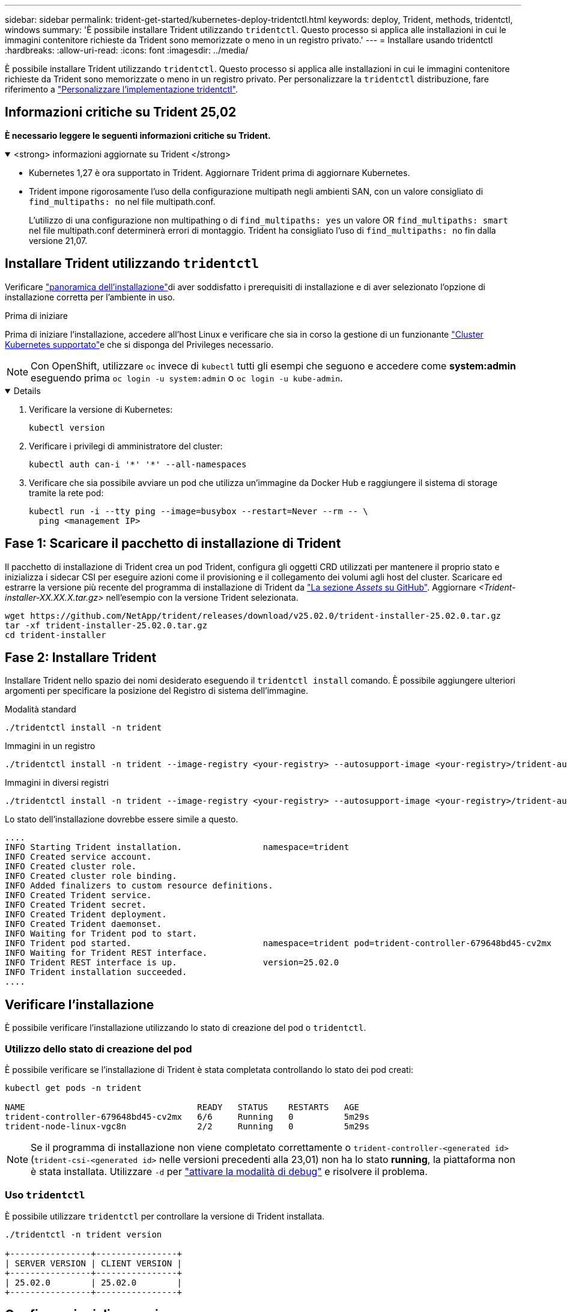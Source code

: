 ---
sidebar: sidebar 
permalink: trident-get-started/kubernetes-deploy-tridentctl.html 
keywords: deploy, Trident, methods, tridentctl, windows 
summary: 'È possibile installare Trident utilizzando `tridentctl`. Questo processo si applica alle installazioni in cui le immagini contenitore richieste da Trident sono memorizzate o meno in un registro privato.' 
---
= Installare usando tridentctl
:hardbreaks:
:allow-uri-read: 
:icons: font
:imagesdir: ../media/


[role="lead"]
È possibile installare Trident utilizzando `tridentctl`. Questo processo si applica alle installazioni in cui le immagini contenitore richieste da Trident sono memorizzate o meno in un registro privato. Per personalizzare la `tridentctl` distribuzione, fare riferimento a link:kubernetes-customize-deploy-tridentctl.html["Personalizzare l'implementazione tridentctl"].



== Informazioni critiche su Trident 25,02

*È necessario leggere le seguenti informazioni critiche su Trident.*

.<strong> informazioni aggiornate su Trident </strong>
[%collapsible%open]
====
* Kubernetes 1,27 è ora supportato in Trident. Aggiornare Trident prima di aggiornare Kubernetes.
* Trident impone rigorosamente l'uso della configurazione multipath negli ambienti SAN, con un valore consigliato di `find_multipaths: no` nel file multipath.conf.
+
L'utilizzo di una configurazione non multipathing o di `find_multipaths: yes` un valore OR `find_multipaths: smart` nel file multipath.conf determinerà errori di montaggio. Trident ha consigliato l'uso di `find_multipaths: no` fin dalla versione 21,07.



====


== Installare Trident utilizzando `tridentctl`

Verificare link:../trident-get-started/kubernetes-deploy.html["panoramica dell'installazione"]di aver soddisfatto i prerequisiti di installazione e di aver selezionato l'opzione di installazione corretta per l'ambiente in uso.

.Prima di iniziare
Prima di iniziare l'installazione, accedere all'host Linux e verificare che sia in corso la gestione di un funzionante link:requirements.html["Cluster Kubernetes supportato"^]e che si disponga del Privileges necessario.


NOTE: Con OpenShift, utilizzare `oc` invece di `kubectl` tutti gli esempi che seguono e accedere come *system:admin* eseguendo prima `oc login -u system:admin` o `oc login -u kube-admin`.

[%collapsible%open]
====
. Verificare la versione di Kubernetes:
+
[listing]
----
kubectl version
----
. Verificare i privilegi di amministratore del cluster:
+
[listing]
----
kubectl auth can-i '*' '*' --all-namespaces
----
. Verificare che sia possibile avviare un pod che utilizza un'immagine da Docker Hub e raggiungere il sistema di storage tramite la rete pod:
+
[listing]
----
kubectl run -i --tty ping --image=busybox --restart=Never --rm -- \
  ping <management IP>
----


====


== Fase 1: Scaricare il pacchetto di installazione di Trident

Il pacchetto di installazione di Trident crea un pod Trident, configura gli oggetti CRD utilizzati per mantenere il proprio stato e inizializza i sidecar CSI per eseguire azioni come il provisioning e il collegamento dei volumi agli host del cluster. Scaricare ed estrarre la versione più recente del programma di installazione di Trident da link:https://github.com/NetApp/trident/releases/latest["La sezione _Assets_ su GitHub"^]. Aggiornare _<Trident-installer-XX.XX.X.tar.gz>_ nell'esempio con la versione Trident selezionata.

[listing]
----
wget https://github.com/NetApp/trident/releases/download/v25.02.0/trident-installer-25.02.0.tar.gz
tar -xf trident-installer-25.02.0.tar.gz
cd trident-installer
----


== Fase 2: Installare Trident

Installare Trident nello spazio dei nomi desiderato eseguendo il `tridentctl install` comando. È possibile aggiungere ulteriori argomenti per specificare la posizione del Registro di sistema dell'immagine.

[role="tabbed-block"]
====
.Modalità standard
--
[listing]
----
./tridentctl install -n trident
----
--
.Immagini in un registro
--
[listing]
----
./tridentctl install -n trident --image-registry <your-registry> --autosupport-image <your-registry>/trident-autosupport:25.02 --trident-image <your-registry>/trident:25.02.0
----
--
.Immagini in diversi registri
--
[listing]
----
./tridentctl install -n trident --image-registry <your-registry> --autosupport-image <your-registry>/trident-autosupport:25.02 --trident-image <your-registry>/trident:25.02.0
----
--
====
Lo stato dell'installazione dovrebbe essere simile a questo.

[listing]
----
....
INFO Starting Trident installation.                namespace=trident
INFO Created service account.
INFO Created cluster role.
INFO Created cluster role binding.
INFO Added finalizers to custom resource definitions.
INFO Created Trident service.
INFO Created Trident secret.
INFO Created Trident deployment.
INFO Created Trident daemonset.
INFO Waiting for Trident pod to start.
INFO Trident pod started.                          namespace=trident pod=trident-controller-679648bd45-cv2mx
INFO Waiting for Trident REST interface.
INFO Trident REST interface is up.                 version=25.02.0
INFO Trident installation succeeded.
....
----


== Verificare l'installazione

È possibile verificare l'installazione utilizzando lo stato di creazione del pod o `tridentctl`.



=== Utilizzo dello stato di creazione del pod

È possibile verificare se l'installazione di Trident è stata completata controllando lo stato dei pod creati:

[listing]
----
kubectl get pods -n trident

NAME                                  READY   STATUS    RESTARTS   AGE
trident-controller-679648bd45-cv2mx   6/6     Running   0          5m29s
trident-node-linux-vgc8n              2/2     Running   0          5m29s
----

NOTE: Se il programma di installazione non viene completato correttamente o `trident-controller-<generated id>` (`trident-csi-<generated id>` nelle versioni precedenti alla 23,01) non ha lo stato *running*, la piattaforma non è stata installata. Utilizzare `-d` per link:../troubleshooting.html#troubleshooting-an-unsuccessful-trident-deployment-using-tridentctl["attivare la modalità di debug"] e risolvere il problema.



=== Uso `tridentctl`

È possibile utilizzare `tridentctl` per controllare la versione di Trident installata.

[listing]
----
./tridentctl -n trident version

+----------------+----------------+
| SERVER VERSION | CLIENT VERSION |
+----------------+----------------+
| 25.02.0        | 25.02.0        |
+----------------+----------------+
----


== Configurazioni di esempio

Gli esempi seguenti forniscono configurazioni di esempio per l'installazione di Trident utilizzando `tridentctl`.

.Nodi Windows
[%collapsible]
====
Per abilitare l'esecuzione di Trident sui nodi Windows:

[listing]
----
tridentctl install --windows -n trident
----
====
.Forza distacco
[%collapsible]
====
Per ulteriori informazioni sul distacco forzato, fare riferimento alla link:..trident-get-started/kubernetes-customize-deploy.html["Personalizzare l'installazione dell'operatore Trident"].

[listing]
----
tridentctl install --enable-force-detach=true -n trident
----
====